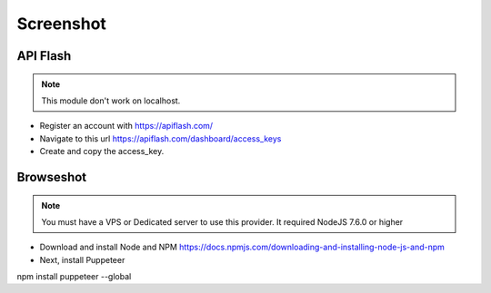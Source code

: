 Screenshot
==============

==============
API Flash
==============
.. Note:: This module don't work on localhost.

- Register an account with https://apiflash.com/
- Navigate to this url https://apiflash.com/dashboard/access_keys
- Create and copy the access_key.

==============
Browseshot
==============

.. Note:: You must have a VPS or Dedicated server to use this provider. It required NodeJS 7.6.0 or higher

- Download and install Node and NPM https://docs.npmjs.com/downloading-and-installing-node-js-and-npm
- Next, install Puppeteer
npm install puppeteer --global



